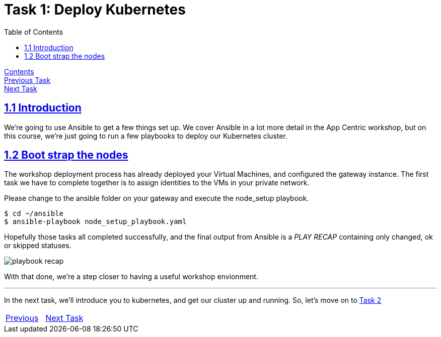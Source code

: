 = Task 1: Deploy Kubernetes
:showtitle:
:toc: left
:sectlinks:
:prev_section: task0
:next_section: task2
:source-highlighter: pygments

****
<<index.adoc#,Contents>> +
<<task0.adoc#,Previous Task>> +
<<task2.adoc#,Next Task>> +
****

== 1.1 Introduction

We're going to use Ansible to get a few things set up. We cover Ansible in a lot more detail
in the App Centric workshop, but on this course, we're just going to run a few playbooks to deploy our
Kubernetes cluster.

== 1.2 Boot strap the nodes

The workshop deployment process has already deployed your Virtual Machines, and configured the 
gateway instance. The first task we have to complete together is to assign identities to the VMs
in your private network. 

Please change to the ansible folder on your gateway and execute the node_setup playbook.

----
$ cd ~/ansible
$ ansible-playbook node_setup_playbook.yaml
----

Hopefully those tasks all completed successfully, and the final output from Ansible is a _PLAY RECAP_
containing only changed, ok or skipped statuses.

image:../img/node-setup-result.png[playbook recap]

With that done, we're a step closer to having a useful workshop envionment.

'''

In the next task, we'll introduce you to kubernetes, and get our cluster up and running.
So, let's move on to <<task2.adoc#,Task 2>> 

|===
|<<task0.adoc#,Previous>>|<<task2.adoc#,Next Task>>
|===

